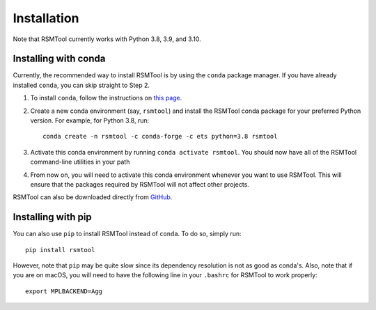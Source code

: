 .. _install:

Installation
============
Note that RSMTool currently works with Python 3.8, 3.9, and 3.10.

Installing with conda
----------------------

Currently, the recommended way to install RSMTool is by using the ``conda`` package manager. If you have already installed ``conda``, you can skip straight to Step 2.

1. To install ``conda``, follow the instructions on `this page <https://conda.io/projects/conda/en/latest/user-guide/install/index.html>`_.

2. Create a new conda environment (say, ``rsmtool``) and install the RSMTool conda package for your preferred Python version. For example, for Python 3.8, run::

    conda create -n rsmtool -c conda-forge -c ets python=3.8 rsmtool

3. Activate this conda environment by running ``conda activate rsmtool``. You should now have all of the RSMTool command-line utilities in your path

4. From now on, you will need to activate this conda environment whenever you want to use RSMTool. This will ensure that the packages required by RSMTool will not affect other projects.

RSMTool can also be downloaded directly from
`GitHub <https://github.com/EducationalTestingService/rsmtool>`_.

Installing with pip
-------------------

You can also use ``pip`` to install RSMTool instead of ``conda``. To do so, simply run::

    pip install rsmtool

However, note that ``pip`` may be quite slow since its dependency resolution is not as good as conda's. Also, note that if you are on macOS, you will need to have the following line in your ``.bashrc`` for RSMTool to work properly::

    export MPLBACKEND=Agg
